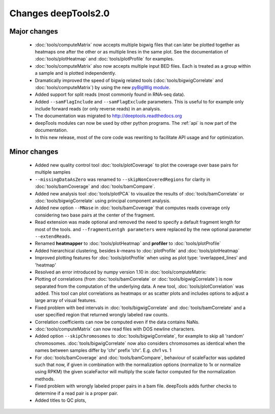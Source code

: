 Changes deepTools2.0
====================

Major changes
^^^^^^^^^^^^^

 * :doc:`tools/computeMatrix` now accepts multiple bigwig files that can later be plotted together as heatmaps
   one after the other or as multiple lines in the same plot. See the documentation of :doc:`tools/plotHeatmap`
   and :doc:`tools/plotProfile` for examples.

 * :doc:`tools/computeMatrix` also now accepts multiple input BED files. Each is treated as a group within a sample
   and is plotted independently.

 * Dramatically improved the speed of bigwig related tools (:doc:`tools/bigwigCorrelate` and :doc:`tools/computeMatrix`)
   by using the new `pyBigWig module <https://github.com/dpryan79/pyBigWig>`_.

 * Added support for split reads (most commonly found in RNA-seq data).

 * Added ``--samFlagInclude`` and ``--samFlagExclude`` parameters. This is useful to for example
   only include forward reads (or only reverse reads) in an analysis.

 * The documentation was migrated to http://deeptools.readthedocs.org

 * deepTools modules can now be used by other python programs. The :ref:`api` is now part of the documentation.

 * In this new release, most of the core code was rewriting to facilitate API usage and for optimization.

Minor changes
^^^^^^^^^^^^^

 * Added new quality control tool :doc:`tools/plotCoverage` to plot the coverage over base pairs for multiple samples
 * ``--missingDataAsZero`` was renamed to ``--skipNonCoveredRegions`` for clarity in :doc:`tools/bamCoverage`
   and :doc:`tools/bamCompare`.
 * Added new analysis tool :doc:`tools/plotPCA` to visualize the results of :doc:`tools/bamCorrelate`
   or :doc:`tools/bigwigCorrelate` using principal component analysis.
 * Added new option ``--MNase`` in :doc:`tools/bamCoverage` that computes reads coverage only considering two
   base pairs at the center of the fragment.
 * Read extension was made optional and removed the need to specify a default fragment length for most of the tools.
   and ``--fragmentLentgh parameters`` were replaced by the new optional parameter ``--extendReads``.
 * Renamed **heatmapper** to :doc:`tools/plotHeatmap` and **profiler** to :doc:`tools/plotProfile`
 * Added hierarchical clustering, besides *k*-means to :doc:`plotProfile` and :doc:`tools/plotHeatmap`
 * Improved plotting features for :doc:`tools/plotProfile` when using as plot type: 'overlapped_lines' and 'heatmap'
 * Resolved an error introduced by numpy version 1.10 in :doc:`tools/computeMatrix:
 * Plotting of correlations (from :doc:`tools/bamCorrelate` or :doc:`tools/bigwigCorrelate`) is now
   separated from the computation of the underlying data. A new tool, :doc:`tools/plotCorrelation` was added. This tool
   can plot correlations as heatmaps or as scatter plots and includes options to adjust a large array of visual features.
 * Fixed problem with bed intervals in :doc:`tools/bigwigCorrelate` and :doc:`tools/bamCorrelate` and a
   user specified region that returned wrongly labeled raw counts.
 * Correlation coefficients can now be computed even if the data contains NaNs.
 * :doc:`tools/computeMatrix` can now read files with DOS newline characters.
 * Added option ``--skipChromosomes`` to  :doc:`tools/bigwigCorrelate`, for example to skip all
   'random' chromosomes. :doc:`tools/bigwigCorrelate` now also considers chromosomes as identical
   when the names between samples differ by 'chr' prefix 'chr'. E.g. chr1 vs. 1
 * For :doc:`tools/bamCoverage` and :doc:`tools/bamCompare`, behaviour of scaleFactor was updated such that now,
   if given in combination with the normalization options (normalize to 1x or normalize using RPKM) the given scaleFactor
   will multiply the scale factor computed for the normalization methods.
 * Fixed problem with wrongly labeled proper pairs in a bam file. deepTools adds further checks to
   determine if a read pair is a proper pair.
 * Added titles to QC plots,
